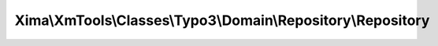 -------------------------------------------------------------
Xima\\XmTools\\Classes\\Typo3\\Domain\\Repository\\Repository
-------------------------------------------------------------

.. php:namespace: Xima\\XmTools\\Classes\\Typo3\\Domain\\Repository

.. php:class:: Repository

    .. php:method:: findBy($criteria, $orderBy = null, $limit = null, $offset = null)

        Finds entities by a set of criteria.

        :param $criteria:
        :type $orderBy: array|null
        :param $orderBy:
        :param $limit:
        :param $offset:
        :returns: array The objects.

    .. php:method:: findAllByQuery(Xima\XmTools\Classes\Typo3\Query\QueryInterface $query)

        :type $query: Xima\XmTools\Classes\Typo3\Query\QueryInterface
        :param $query:
